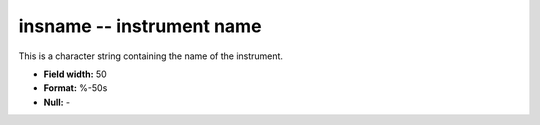 .. _css3.0-insname_attributes:

**insname** -- instrument name
------------------------------

This is a character string containing the name of the
instrument.

* **Field width:** 50
* **Format:** %-50s
* **Null:** -
